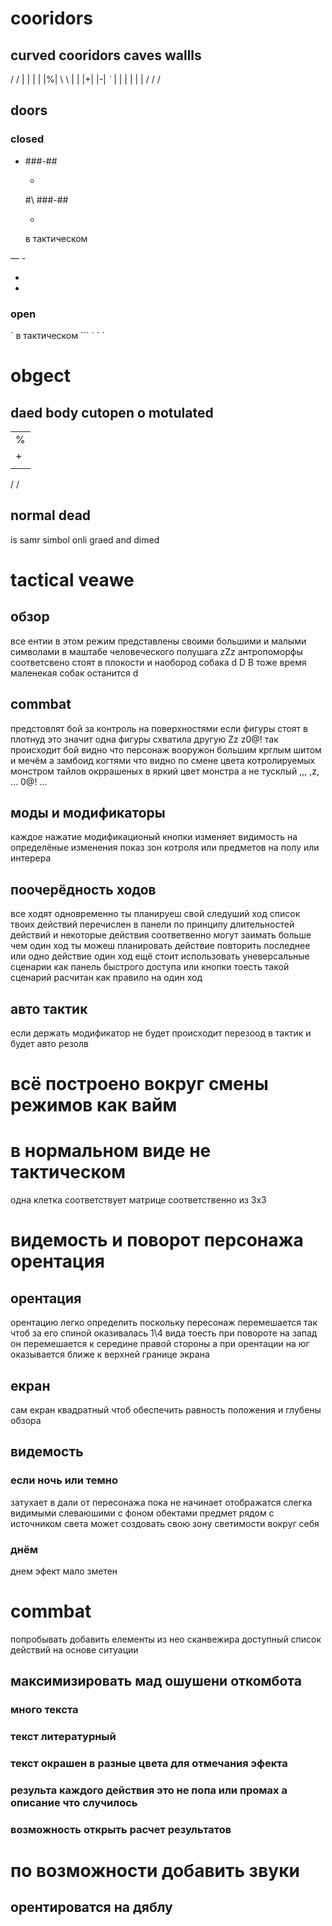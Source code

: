 
* cooridors
** curved cooridors caves wallls 
    / / | |  | |  |%|
    \ \ | |  |+|  |-|  
    /`/ | |  | |  | |    
   / /
    /
** doors 
*** closed
-
   ###-##                          
   #                                 
   -                                 
   #                                 
   #\                                 
   ###-##                          
   #                                 
   -                                 
   #                                 
                                     
                                     

  в тактическом
---    -
       - 
       - 

*** open
`
  в тактическом
```   `
      `
      `
* obgect  
** daed body cutopen o motulated
               |%|
               |+|  |-|  
               | |  | |    
   / /
                                                     
** normal dead
is samr simbol onli graed and dimed
                                                     
* tactical veawe
** обзор
все ентии в этом режим представлены своими большими и малыми символами в маштабе человеческого полушага
               zZz                                   
антропоморфы соответсвено стоят в плокости и наобород собака
               d
               D
В тоже время маленекая собак останится
       d
** commbat
   
предстовлят бой за контроль на поверхностями если фигуры стоят в плотнуд это значит одна фигуры схватила другую
               Zz
              z0@!                                   
так происходит бой видно что персонаж вооружон большим крглым шитом и мечём а замбоид когтями что видно по смене цвета котролируемых монстром тайлов окррашеных в яркий цвет монстра а не тусклый
               ,,,                                   
               ,z,                                   
               ...                                   
               0@!                                   
               ...                                   
** моды и модификаторы
   каждое нажатие модификационый кнопки изменяет видимость на определёные изменения
   показ зон котроля
или предметов на полу
или интерера
** поочерёдность ходов
все ходят одновременно
ты планируеш свой следуший ход список твоих действий перечислен в панели
по принципу длительностей действий и некоторые действия соответвенно могут заимать больше чем один ход
ты можеш планировать действие повторить последнее или одно действие один ход
ещё стоит использовать уневерсальные сценарии
как панель быстрого доступа или кнопки тоесть такой сценарий расчитан как правило на один ход
** авто тактик 
если держать модификатор не будет происходит перезоод в тактик
и будет авто резолв
* всё построено вокруг смены режимов как вайм
* в нормальном виде не тактическом
одна клетка соответствует матрице соответственно из 3х3
* видемость и поворот персонажа орентация
** орентация
орентацию легко определить поскольку пересонаж перемешается так чтоб за его спиной оказивалась 1\4 вида
тоесть при повороте на запад он перемешается к середине правой стороны 
а при орентации на юг оказывается ближе к верхней границе экрана
** екран
сам екран квадратный чтоб обеспечить равность положения и глубены обзора
** видемость
*** если ночь или темно
затухает в дали от пересонажа пока не начинает отображатся слегка видимыми слеваюшими с фоном обектами
предмет рядом с источником света может создовать свою зону светимости вокруг себя
*** днём
днем эфект мало зметен
* commbat
попробывать  добавить елементы из нео сканвежира
доступный список действий на основе ситуации
** максимизировать мад ошушени откомбота
*** много текста
*** текст литературный
*** текст окрашен в разные цвета для отмечания эфекта
*** результа каждого действия это не попа или промах а описание что случилось
*** возможность открыть расчет результатов
* по возможности добавить звуки
** орентироватся на дяблу
